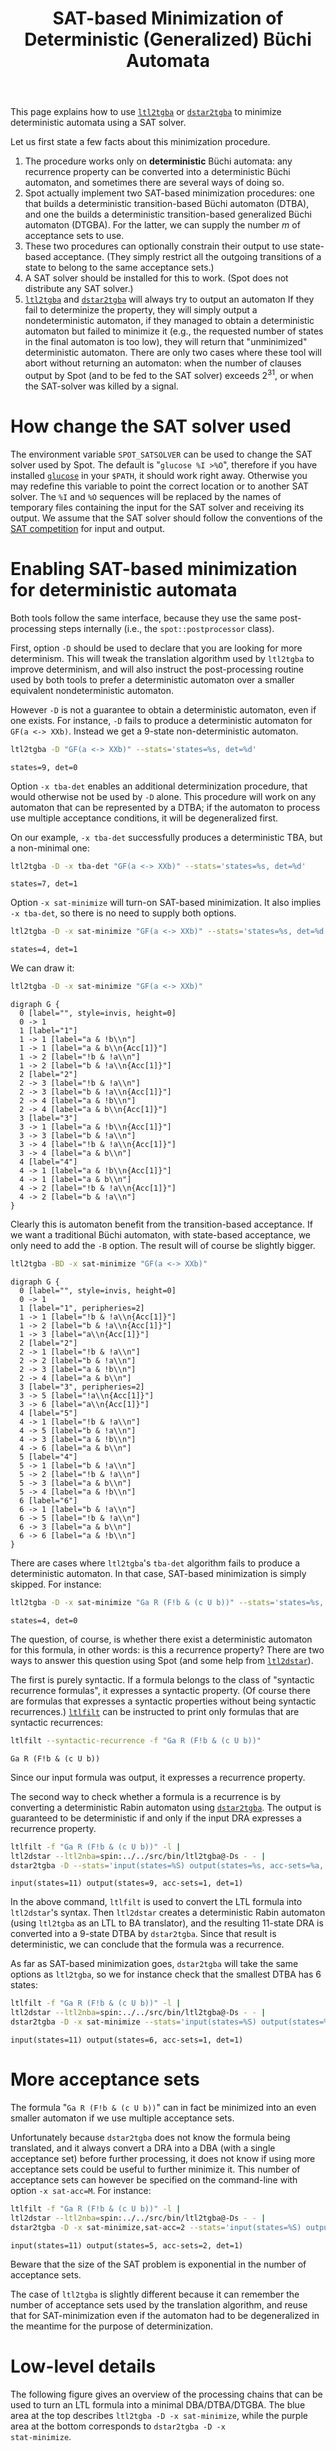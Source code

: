 #+TITLE: SAT-based Minimization of Deterministic (Generalized) Büchi Automata
#+EMAIL spot@lrde.epita.fr
#+OPTIONS: H:2 num:nil toc:t
#+LINK_UP: file:tools.html

This page explains how to use [[file:ltl2tgba.org][=ltl2tgba=]] or [[file:dstar2tgba.org][=dstar2tgba=]] to minimize
deterministic automata using a SAT solver.

Let us first state a few facts about this minimization procedure.

1) The procedure works only on *deterministic* Büchi automata: any
   recurrence property can be converted into a deterministic Büchi
   automaton, and sometimes there are several ways of doing so.
2) Spot actually implement two SAT-based minimization procedures: one
   that builds a deterministic transition-based Büchi automaton
   (DTBA), and one the builds a deterministic transition-based
   generalized Büchi automaton (DTGBA).  For the latter, we can supply
   the number $m$ of acceptance sets to use.
3) These two procedures can optionally constrain their output to
   use state-based acceptance. (They simply restrict all the outgoing
   transitions of a state to belong to the same acceptance sets.)
4) A SAT solver should be installed for this to work. (Spot does not
   distribute any SAT solver.)
5) [[file:ltl2tgba.org][=ltl2tgba=]] and [[file:dstar2tgba.org][=dstar2tgba=]] will always try to output an automaton
   If they fail to determinize the property, they will simply output a
   nondeterministic automaton, if they managed to obtain a
   deterministic automaton but failed to minimize it (e.g., the
   requested number of states in the final automaton is too low), they
   will return that "unminimized" deterministic automaton.  There are
   only two cases where these tool will abort without returning an
   automaton: when the number of clauses output by Spot (and to be fed
   to the SAT solver) exceeds $2^{31}$, or when the SAT-solver was
   killed by a signal.

* How change the SAT solver used

The environment variable =SPOT_SATSOLVER= can be used to change the
SAT solver used by Spot.  The default is "=glucose %I >%O=", therefore
if you have installed [[https://www.lri.fr/~simon/?page=glucose][=glucose=]] in your =$PATH=, it should work right
away.  Otherwise you may redefine this variable to point the correct
location or to another SAT solver.  The =%I= and =%O= sequences will be
replaced by the names of temporary files containing the input for the
SAT solver and receiving its output.  We assume that the SAT solver
should follow the conventions of the [[http://www.satcompetition.org/][SAT competition]] for input and
output.

* Enabling SAT-based minimization for deterministic automata

Both tools follow the same interface, because they use the same
post-processing steps internally (i.e., the =spot::postprocessor=
class).

First, option =-D= should be used to declare that you are looking for
more determinism.  This will tweak the translation algorithm used by
=ltl2tgba= to improve determinism, and will also instruct the
post-processing routine used by both tools to prefer a
deterministic automaton over a smaller equivalent nondeterministic
automaton.

However =-D= is not a guarantee to obtain a deterministic automaton,
even if one exists.  For instance, =-D= fails to produce a
deterministic automaton for =GF(a <-> XXb)=.  Instead we get a 9-state
non-deterministic automaton.

#+BEGIN_SRC sh :results verbatim :exports both
ltl2tgba -D "GF(a <-> XXb)" --stats='states=%s, det=%d'
#+END_SRC
#+RESULTS:
: states=9, det=0

Option =-x tba-det= enables an additional
determinization procedure, that would otherwise not be used by =-D=
alone.  This procedure will work on any automaton that can be
represented by a DTBA; if the automaton to process use multiple
acceptance conditions, it will be degeneralized first.

On our example, =-x tba-det= successfully produces a deterministic
TBA, but a non-minimal one:

#+BEGIN_SRC sh :results verbatim :exports both
ltl2tgba -D -x tba-det "GF(a <-> XXb)" --stats='states=%s, det=%d'
#+END_SRC
#+RESULTS:
: states=7, det=1

Option =-x sat-minimize= will turn-on SAT-based minimization.  It also
implies =-x tba-det=, so there is no need to supply both options.

#+BEGIN_SRC sh :results verbatim :exports both
ltl2tgba -D -x sat-minimize "GF(a <-> XXb)" --stats='states=%s, det=%d'
#+END_SRC
#+RESULTS:
: states=4, det=1

We can draw it:

#+BEGIN_SRC sh :results verbatim :exports code
ltl2tgba -D -x sat-minimize "GF(a <-> XXb)"
#+END_SRC
#+RESULTS:
#+begin_example
digraph G {
  0 [label="", style=invis, height=0]
  0 -> 1
  1 [label="1"]
  1 -> 1 [label="a & !b\n"]
  1 -> 2 [label="!b & !a\n"]
  1 -> 2 [label="b & !a\n{Acc[1]}"]
  1 -> 3 [label="a & b\n{Acc[1]}"]
  2 [label="2"]
  2 -> 4 [label="!b & !a\n"]
  2 -> 4 [label="b & !a\n{Acc[1]}"]
  2 -> 3 [label="a & !b\n"]
  2 -> 3 [label="a & b\n{Acc[1]}"]
  3 [label="4"]
  3 -> 1 [label="a & !b\n{Acc[1]}"]
  3 -> 1 [label="a & b\n"]
  3 -> 2 [label="!b & !a\n{Acc[1]}"]
  3 -> 2 [label="b & !a\n"]
  4 [label="3"]
  4 -> 2 [label="!b & !a\n{Acc[1]}"]
  4 -> 4 [label="b & !a\n"]
  4 -> 3 [label="a & !b\n{Acc[1]}"]
  4 -> 3 [label="a & b\n"]
}
#+end_example

#+NAME: gfaexxb3
#+BEGIN_SRC sh :results verbatim :exports none
ltl2tgba -D -x sat-minimize "GF(a <-> XXb)" | sed 's/\\/\\\\/'
#+END_SRC
#+RESULTS: gfaexxb3
#+begin_example
digraph G {
  0 [label="", style=invis, height=0]
  0 -> 1
  1 [label="1"]
  1 -> 1 [label="a & !b\\n"]
  1 -> 1 [label="a & b\\n{Acc[1]}"]
  1 -> 2 [label="!b & !a\\n"]
  1 -> 2 [label="b & !a\\n{Acc[1]}"]
  2 [label="2"]
  2 -> 3 [label="!b & !a\\n"]
  2 -> 3 [label="b & !a\\n{Acc[1]}"]
  2 -> 4 [label="a & !b\\n"]
  2 -> 4 [label="a & b\\n{Acc[1]}"]
  3 [label="3"]
  3 -> 1 [label="a & !b\\n{Acc[1]}"]
  3 -> 3 [label="b & !a\\n"]
  3 -> 4 [label="!b & !a\\n{Acc[1]}"]
  3 -> 4 [label="a & b\\n"]
  4 [label="4"]
  4 -> 1 [label="a & !b\\n{Acc[1]}"]
  4 -> 1 [label="a & b\\n"]
  4 -> 2 [label="!b & !a\\n{Acc[1]}"]
  4 -> 2 [label="b & !a\\n"]
}
#+end_example

#+BEGIN_SRC dot :file gfaexxb3.png :cmdline -Tpng :var txt=gfaexxb3 :exports results
$txt
#+END_SRC
#+RESULTS:
[[file:gfaexxb3.png]]

Clearly this is automaton benefit from the transition-based
acceptance.  If we want a traditional Büchi automaton, with
state-based acceptance, we only need to add the =-B= option.  The
result will of course be slightly bigger.

#+BEGIN_SRC sh :results verbatim :exports code
ltl2tgba -BD -x sat-minimize "GF(a <-> XXb)"
#+END_SRC
#+RESULTS:
#+begin_example
digraph G {
  0 [label="", style=invis, height=0]
  0 -> 1
  1 [label="1", peripheries=2]
  1 -> 2 [label="!a\n{Acc[1]}"]
  1 -> 3 [label="a & !b\n{Acc[1]}"]
  1 -> 4 [label="a & b\n{Acc[1]}"]
  2 [label="2", peripheries=2]
  2 -> 1 [label="!b & !a\n{Acc[1]}"]
  2 -> 4 [label="a\n{Acc[1]}"]
  2 -> 5 [label="b & !a\n{Acc[1]}"]
  3 [label="4"]
  3 -> 1 [label="a & b\n"]
  3 -> 2 [label="b & !a\n"]
  3 -> 3 [label="a & !b\n"]
  3 -> 6 [label="!b & !a\n"]
  4 [label="3"]
  4 -> 1 [label="!b\n"]
  4 -> 3 [label="a & b\n"]
  4 -> 6 [label="b & !a\n"]
  5 [label="6"]
  5 -> 1 [label="!b\n"]
  5 -> 4 [label="a & b\n"]
  5 -> 5 [label="b & !a\n"]
  6 [label="5"]
  6 -> 1 [label="a & b\n"]
  6 -> 2 [label="b & !a\n"]
  6 -> 4 [label="a & !b\n"]
  6 -> 5 [label="!b & !a\n"]
}
#+end_example

#+NAME: gfaexxb4
#+BEGIN_SRC sh :results verbatim :exports none
ltl2tgba -BD -x sat-minimize "GF(a <-> XXb)" | sed 's/\\/\\\\/'
#+END_SRC
#+RESULTS: gfaexxb4
#+begin_example
digraph G {
  0 [label="", style=invis, height=0]
  0 -> 1
  1 [label="1", peripheries=2]
  1 -> 1 [label="!b & !a\\n{Acc[1]}"]
  1 -> 2 [label="b & !a\\n{Acc[1]}"]
  1 -> 3 [label="a\\n{Acc[1]}"]
  2 [label="2"]
  2 -> 1 [label="!b & !a\\n"]
  2 -> 2 [label="b & !a\\n"]
  2 -> 3 [label="a & !b\\n"]
  2 -> 4 [label="a & b\\n"]
  3 [label="3", peripheries=2]
  3 -> 5 [label="!a\\n{Acc[1]}"]
  3 -> 6 [label="a\\n{Acc[1]}"]
  4 [label="5"]
  4 -> 1 [label="!b & !a\\n"]
  4 -> 5 [label="b & !a\\n"]
  4 -> 3 [label="a & !b\\n"]
  4 -> 6 [label="a & b\\n"]
  5 [label="4"]
  5 -> 1 [label="b & !a\\n"]
  5 -> 2 [label="!b & !a\\n"]
  5 -> 3 [label="a & b\\n"]
  5 -> 4 [label="a & !b\\n"]
  6 [label="6"]
  6 -> 1 [label="b & !a\\n"]
  6 -> 5 [label="!b & !a\\n"]
  6 -> 3 [label="a & b\\n"]
  6 -> 6 [label="a & !b\\n"]
}
#+end_example

#+BEGIN_SRC dot :file gfaexxb4.png :cmdline -Tpng :var txt=gfaexxb4 :exports results
$txt
#+END_SRC
#+RESULTS:
[[file:gfaexxb4.png]]


There are cases where =ltl2tgba='s =tba-det= algorithm fails to produce a deterministic automaton.
In that case, SAT-based minimization is simply skipped.  For instance:

#+BEGIN_SRC sh :results verbatim :exports both
ltl2tgba -D -x sat-minimize "Ga R (F!b & (c U b))" --stats='states=%s, det=%d'
#+END_SRC
#+RESULTS:
: states=4, det=0

The question, of course, is whether there exist a deterministic
automaton for this formula, in other words: is this a recurrence
property?  There are two ways to answer this question using Spot (and
some help from [[http://www.ltl2dstar.de/][=ltl2dstar=]]).

The first is purely syntactic.  If a formula belongs to the class of
"syntactic recurrence formulas", it expresses a syntactic property.
(Of course there are formulas that expresses a syntactic properties
without being syntactic recurrences.)  [[file:ltlfilt.org][=ltlfilt=]] can be instructed to
print only formulas that are syntactic recurrences:

#+BEGIN_SRC sh :results verbatim :exports both
ltlfilt --syntactic-recurrence -f "Ga R (F!b & (c U b))"
#+END_SRC
#+RESULTS:
: Ga R (F!b & (c U b))

Since our input formula was output, it expresses a recurrence property.

The second way to check whether a formula is a recurrence is by
converting a deterministic Rabin automaton using [[file:dstar2tgba.org][=dstar2tgba=]].  The
output is guaranteed to be deterministic if and only if the input DRA
expresses a recurrence property.

#+BEGIN_SRC sh :results verbatim :exports both
ltlfilt -f "Ga R (F!b & (c U b))" -l |
ltl2dstar --ltl2nba=spin:../../src/bin/ltl2tgba@-Ds - - |
dstar2tgba -D --stats='input(states=%S) output(states=%s, acc-sets=%a, det=%d)'
#+END_SRC
#+RESULTS:
: input(states=11) output(states=9, acc-sets=1, det=1)

In the above command, =ltlfilt= is used to convert the LTL formula
into =ltl2dstar='s syntax.  Then =ltl2dstar= creates a deterministic
Rabin automaton (using =ltl2tgba= as an LTL to BA translator), and the
resulting 11-state DRA is converted into a 9-state DTBA by
=dstar2tgba=.  Since that result is deterministic, we can conclude
that the formula was a recurrence.

As far as SAT-based minimization goes, =dstar2tgba= will take the same
options as =ltl2tgba=, so we for instance check that the smallest DTBA
has 6 states:

#+BEGIN_SRC sh :results verbatim :exports both
ltlfilt -f "Ga R (F!b & (c U b))" -l |
ltl2dstar --ltl2nba=spin:../../src/bin/ltl2tgba@-Ds - - |
dstar2tgba -D -x sat-minimize --stats='input(states=%S) output(states=%s, acc-sets=%a, det=%d)'
#+END_SRC
#+RESULTS:
: input(states=11) output(states=6, acc-sets=1, det=1)

* More acceptance sets

The formula "=Ga R (F!b & (c U b))=" can in fact be minimized into an
even smaller automaton if we use multiple acceptance sets.

Unfortunately because =dstar2tgba= does not know the formula being
translated, and it always convert a DRA into a DBA (with a single
acceptance set) before further processing, it does not know if using
more acceptance sets could be useful to further minimize it.   This
number of acceptance sets can however be specified on the command-line
with option =-x sat-acc=M=.  For instance:

#+BEGIN_SRC sh :results verbatim :exports both
ltlfilt -f "Ga R (F!b & (c U b))" -l |
ltl2dstar --ltl2nba=spin:../../src/bin/ltl2tgba@-Ds - - |
dstar2tgba -D -x sat-minimize,sat-acc=2 --stats='input(states=%S) output(states=%s, acc-sets=%a, det=%d)'
#+END_SRC
#+RESULTS:
: input(states=11) output(states=5, acc-sets=2, det=1)

Beware that the size of the SAT problem is exponential in the number of acceptance sets.

The case of =ltl2tgba= is slightly different because it can remember
the number of acceptance sets used by the translation algorithm, and
reuse that for SAT-minimization even if the automaton had to be
degeneralized in the meantime for the purpose of determinization.

* Low-level details

The following figure gives an overview of the processing chains that
can be used to turn an LTL formula into a minimal DBA/DTBA/DTGBA.  The
blue area at the top describes =ltl2tgba -D -x sat-minimize=, while
the purple area at the bottom corresponds to =dstar2tgba -D -x
stat-minimize=.

[[file:satmin.png]]

The picture is slightly inaccurate in the sense that both =ltl2tgba=
and =dstar2tgba= are actually using the same post-processing chain:
only the initial translation to TGBA or conversion to DBA differs, the
rest is the same.  However in the case of =dstar2tgba=, no
degeneration or determinization are needed.

Also the picture does not show what happens when =-B= is used: any
DTBA is degeneralized into a DBA, before being sent to "DTBA SAT
minimization", with a special option to request state-based output.

The WDBA-minimization boxes are able to produce minimal Weak DBA from
any TGBA representing an obligation property.  In that case using
transition-based or generalized acceptance will not allow further
reduction.  This minimal WDBA is always used when =-D= is given
(otherwise, for the default =--small= option, the minimal WDBA is only
used if it is smaller than the nondeterministic automaton it has been
built from).

The "simplify" boxes are actually simulation-based reductions, and
SCC-based simplifications.

The red boxes "not in TCONG" or "not a recurrence" correspond to
situations where the tools will produce non-deterministic automata.

The following options can be used to fine-tune this procedure:

- =-x tba-det= :: attempt a powerset construction and check if
                  there exists a acceptance set such that the
                  resulting DTBA is equivalent to the input
- =-x sat-minimize= :: enable SAT-based minimization.  By default it
     tries to reduce the size of the automaton one state at a time.
     This option implies =-x tba-det=.
- =-x sat-minimize=2= :: enabled SAT-based minimization, but perform a
     dichotomy to locate the correct automaton size.  Use this only if
     you suspect that the optimal size is far away from the input
     size.  This option implies =-x tba-det=.
- =-x sat-acc=$m$= :: attempt to build a minimal DTGBA with $m$ acceptance sets.
     This options implies =-x sat-minimize=.
- =-x sat-states=$n$= :: attempt to build an equivalent DTGBA with $n$
     states.  This also implies =-x sat-minimize= but won't perform
     any loop to lower the number of states.  Note that $n$ should be
     the number of states in a complete automaton, while =ltl2tgba=
     and =dstar2tgba= both remove sink states in their output by
     default (use option =--complete=) to output a complete automaton.
     Also note that even with the =--complete= option, the output
     automaton may have appear to have less states because the other
     are unreachable.
- =-x state-based= :: for all outgoing transition of each state
     to belong to the same acceptance sets.
- =-x !wdba-minimize= :: disable WDBA minimization.

When options =-B= and =-x sat-minimize= both used, =-x state-based= and
=-x sat-acc=1= are implied.
